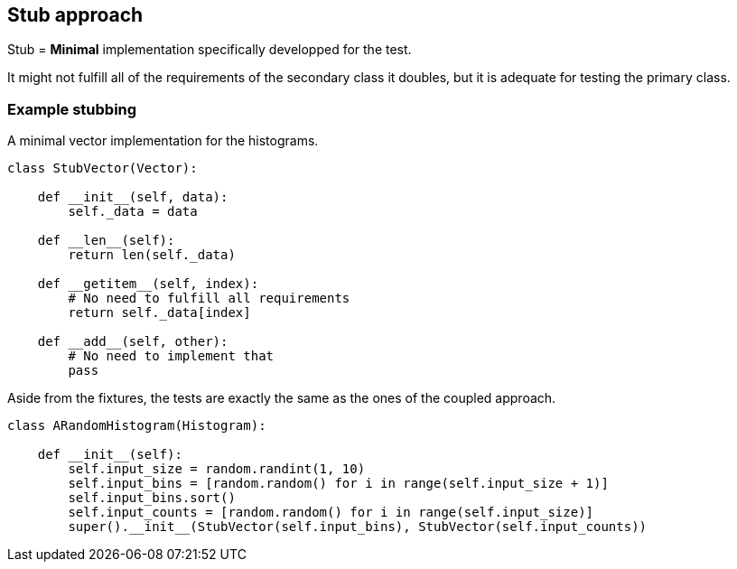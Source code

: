 [.subsection.background]
[.center]
== Stub approach

Stub = *Minimal* implementation specifically developped for the test.

It might not fulfill all of the requirements of the secondary class it doubles,
but it is adequate for testing the primary class.

=== Example stubbing

A minimal vector implementation for the histograms.

[source, python]
----
class StubVector(Vector):
    
    def __init__(self, data):
        self._data = data
    
    def __len__(self):
        return len(self._data)

    def __getitem__(self, index):
        # No need to fulfill all requirements
        return self._data[index]

    def __add__(self, other):
        # No need to implement that
        pass
----

Aside from the fixtures, the tests are exactly the same as the ones of the coupled approach.

[source, python]
----
class ARandomHistogram(Histogram):

    def __init__(self):
        self.input_size = random.randint(1, 10)
        self.input_bins = [random.random() for i in range(self.input_size + 1)]
        self.input_bins.sort()
        self.input_counts = [random.random() for i in range(self.input_size)]
        super().__init__(StubVector(self.input_bins), StubVector(self.input_counts))
----
